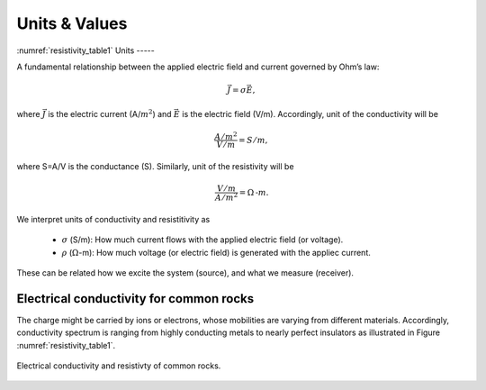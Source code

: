 .. _electrical_conductivity_units_values:

Units & Values
==============
:numref:`resistivity_table1`
Units
-----

A fundamental relationship between the applied electric field and current governed by Ohm’s law:

	.. math::
		\vec{J} = \sigma \vec{E},

where :math:`\vec{J}` is the electric current (A/:math:`m^2`) and :math:`\vec{E}` is the electric field (V/m). Accordingly, unit of the conductivity will be

	.. math::
		\frac{A/m^2}{V/m} = S/m,

where S=A/V is the conductance (S). Similarly, unit of the resistivity will be

	.. math::
		\frac{V/m}{A/m^2} = \Omega\text{-}m.

We interpret units of conductivity and resistitivity as

	- :math:`\sigma` (S/m): How much current flows with the applied electric field (or voltage).

	- :math:`\rho` (:math:`\Omega`-m): How much voltage (or electric field) is generated with the appliec current.

These can be related how we excite the system (source), and what we measure (receiver).

Electrical conductivity for common rocks
----------------------------------------

The charge might be carried by ions or electrons, whose mobilities are varying from different materials. Accordingly, conductivity spectrum is ranging from highly conducting metals to nearly perfect insulators as illustrated in Figure :numref:`resistivity_table1`.

.. figure:: ./figures/resistivity_table1.png
   :align: center
   :name: resistivity_table1

   Electrical conductivity and resistivty of common rocks.



